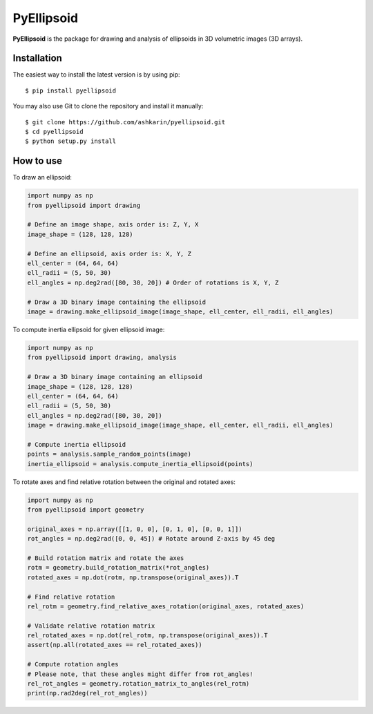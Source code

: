 ================
PyEllipsoid
================

.. image:: https://travis-ci.org/ashkarin/pyellipsoid.svg?branch=master
    :target: https://travis-ci.org/ashkarin/pyellipsoid


**PyEllipsoid** is the package for drawing and analysis of ellipsoids in 3D volumetric images (3D arrays).


Installation
------------

The easiest way to install the latest version is by using pip::

    $ pip install pyellipsoid

You may also use Git to clone the repository and install it manually::

    $ git clone https://github.com/ashkarin/pyellipsoid.git
    $ cd pyellipsoid
    $ python setup.py install

How to use
-----
To draw an ellipsoid:

.. code-block:: python

  import numpy as np
  from pyellipsoid import drawing

  # Define an image shape, axis order is: Z, Y, X
  image_shape = (128, 128, 128)

  # Define an ellipsoid, axis order is: X, Y, Z
  ell_center = (64, 64, 64)
  ell_radii = (5, 50, 30)
  ell_angles = np.deg2rad([80, 30, 20]) # Order of rotations is X, Y, Z

  # Draw a 3D binary image containing the ellipsoid
  image = drawing.make_ellipsoid_image(image_shape, ell_center, ell_radii, ell_angles)


To compute inertia ellipsoid for given ellipsoid image:

.. code-block:: python

  import numpy as np
  from pyellipsoid import drawing, analysis

  # Draw a 3D binary image containing an ellipsoid
  image_shape = (128, 128, 128)
  ell_center = (64, 64, 64)
  ell_radii = (5, 50, 30)
  ell_angles = np.deg2rad([80, 30, 20])
  image = drawing.make_ellipsoid_image(image_shape, ell_center, ell_radii, ell_angles)

  # Compute inertia ellipsoid
  points = analysis.sample_random_points(image)
  inertia_ellipsoid = analysis.compute_inertia_ellipsoid(points)


To rotate axes and find relative rotation between the original and rotated axes:

.. code-block:: python

  import numpy as np
  from pyellipsoid import geometry

  original_axes = np.array([[1, 0, 0], [0, 1, 0], [0, 0, 1]])
  rot_angles = np.deg2rad([0, 0, 45]) # Rotate around Z-axis by 45 deg

  # Build rotation matrix and rotate the axes
  rotm = geometry.build_rotation_matrix(*rot_angles)
  rotated_axes = np.dot(rotm, np.transpose(original_axes)).T

  # Find relative rotation
  rel_rotm = geometry.find_relative_axes_rotation(original_axes, rotated_axes)

  # Validate relative rotation matrix
  rel_rotated_axes = np.dot(rel_rotm, np.transpose(original_axes)).T
  assert(np.all(rotated_axes == rel_rotated_axes))

  # Compute rotation angles
  # Please note, that these angles might differ from rot_angles!
  rel_rot_angles = geometry.rotation_matrix_to_angles(rel_rotm)
  print(np.rad2deg(rel_rot_angles))

